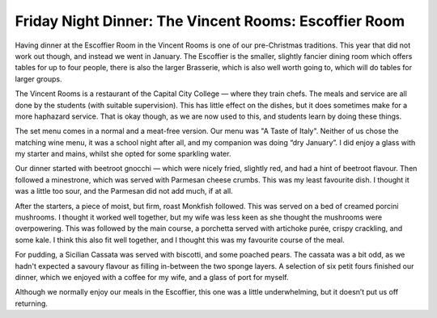 Friday Night Dinner: The Vincent Rooms: Escoffier Room
======================================================

.. articleMetaData::
   :Where: 76 Vincent Square, London SW1P 2PD
   :Date: 2025-02-14 16:30 Europe/London
   :Tags: blog, fnd
   :Short: escoffier-room
   :URL: https://www.thevincentrooms.co.uk/menus/escoffier-menu/
   :Costs: Set menus at £45, with a £45 wine pairing — other drinks available too
   :Rating: 4
   :Author: Derick Rethans

Having dinner at the Escoffier Room in the Vincent Rooms is one of our
pre-Christmas traditions. This year that did not work out though, and instead
we went in January. The Escoffier is the smaller, slightly fancier dining room
which offers tables for up to four people, there is also the larger Brasserie,
which is also well worth going to, which will do tables for larger groups.

The Vincent Rooms is a restaurant of the Capital City College — where they
train chefs. The meals and service are all done by the students (with suitable
supervision). This has little effect on the dishes, but it does sometimes make
for a more haphazard service. That is okay though, as we are now used to this,
and students learn by doing these things.

The set menu comes in a normal and a meat-free version. Our menu was "A Taste
of Italy". Neither of us chose the matching wine menu, it was a school night
after all, and my companion was doing “dry January”. I did enjoy a glass with
my starter and mains, whilst she opted for some sparkling water.

Our dinner started with beetroot gnocchi — which were nicely fried, slightly
red, and had a hint of beetroot flavour. Then followed a minestrone, which was
served with Parmesan cheese crumbs. This was my least favourite dish. I
thought it was a little too sour, and the Parmesan did not add much, if at
all.

After the starters, a piece of moist, but firm, roast Monkfish followed. This
was served on a bed of creamed porcini mushrooms.  I thought it worked well
together, but my wife was less keen as she thought the mushrooms were
overpowering. This was followed by the main course, a porchetta served with
artichoke purée, crispy crackling, and some kale. I think this also fit well
together, and I thought this was my favourite course of the meal.

For pudding, a Sicilian Cassata was served with biscotti, and some poached
pears. The cassata was a bit odd, as we hadn't expected a savoury flavour as
filling in-between the two sponge layers. A selection of six petit fours
finished our dinner, which we enjoyed with a coffee for my wife, and a glass
of port for myself.

Although we normally enjoy our meals in the Escoffier, this one was a little
underwhelming, but it doesn’t put us off returning.

.. carousel::
   :name: escoffier-room
   :directory: https://s3.drck.me/derickrethans-blog-photos.s3.eu-west-2.amazonaws.com/friday-night-dinners/
   :escoffier-room-1: Beetroot Gnocchi
   :escoffier-room-2: Minestrone
   :escoffier-room-3: Roast Monkfish
   :escoffier-room-4: Porchetta, with Truffled Jerusalem Artichoke Purée
   :escoffier-room-5: Sicilian Cassata
   :escoffier-room-6: Petit Fours

